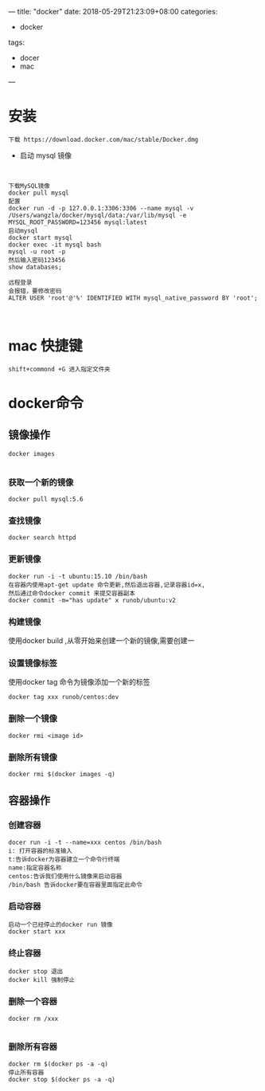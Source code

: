 ---
title: "docker"
date: 2018-05-29T21:23:09+08:00
categories:
 - docker
tags:
 - docer
 - mac



---
* 安装

#+BEGIN_SRC 
下载 https://download.docker.com/mac/stable/Docker.dmg
#+END_SRC

- 启动 mysql 镜像 

#+BEGIN_SRC 


下载MySQL镜像
docker pull mysql
配置
docker run -d -p 127.0.0.1:3306:3306 --name mysql -v /Users/wangzla/docker/mysql/data:/var/lib/mysql -e MYSQL_ROOT_PASSWORD=123456 mysql:latest
启动mysql
docker start mysql
docker exec -it mysql bash
mysql -u root -p
然后输入密码123456
show databases;
 
远程登录
会报错，要修改密码
ALTER USER 'root'@'%' IDENTIFIED WITH mysql_native_password BY 'root';


#+END_SRC
*  mac 快捷键
#+BEGIN_SRC 
shift+commond +G 进入指定文件夹
#+END_SRC
* docker命令
** 镜像操作

#+BEGIN_SRC 
docker images

#+END_SRC
*** 获取一个新的镜像

#+BEGIN_SRC 
docker pull mysql:5.6
#+END_SRC
*** 查找镜像

#+BEGIN_SRC 
docker search httpd
#+END_SRC
*** 更新镜像

#+BEGIN_SRC 
docker run -i -t ubuntu:15.10 /bin/bash
在容器内使用apt-get update 命令更新,然后退出容器,记录容器id=x,
然后通过命令docker commit 来提交容器副本
docker commit -m="has update" x runob/ubuntu:v2
#+END_SRC
*** 构建镜像

使用docker build ,从零开始来创建一个新的镜像,需要创建一
*** 设置镜像标签
使用docker tag 命令为镜像添加一个新的标签
#+BEGIN_SRC 
docker tag xxx runob/centos:dev
#+END_SRC
*** 删除一个镜像

#+BEGIN_SRC 
docker rmi <image id>
#+END_SRC
*** 删除所有镜像

#+BEGIN_SRC 
docker rmi $(docker images -q)
#+END_SRC
** 容器操作
*** 创建容器

#+BEGIN_SRC 
docer run -i -t --name=xxx centos /bin/bash
i: 打开容器的标准输入
t:告诉docker为容器建立一个命令行终端
name:指定容器名称
centos:告诉我们使用什么镜像来启动容器
/bin/bash 告诉docker要在容器里面指定此命令
#+END_SRC
*** 启动容器

#+BEGIN_SRC 
启动一个已经停止的docker run 镜像
docker start xxx  
#+END_SRC
*** 终止容器

#+BEGIN_SRC 
docker stop 退出
docker kill 强制停止
#+END_SRC
*** 删除一个容器

#+BEGIN_SRC 
docker rm /xxx

#+END_SRC

*** 删除所有容器

#+BEGIN_SRC 
docker rm $(docker ps -a -q)
停止所有容器
docker stop $(docker ps -a -q)
#+END_SRC
